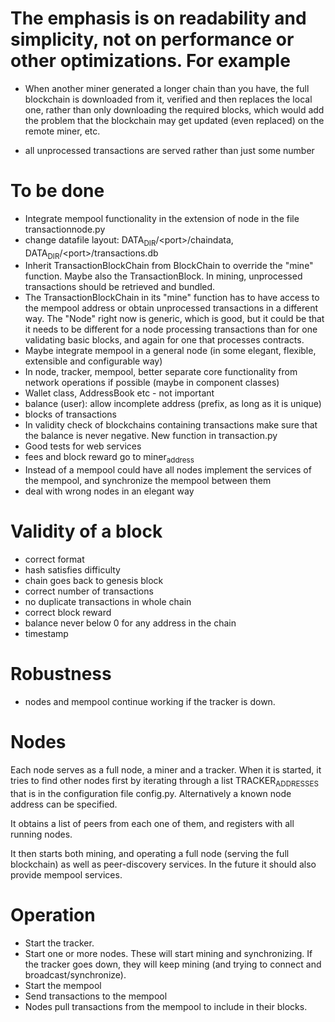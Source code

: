 * The emphasis is on readability and simplicity, not on performance or other optimizations. For example

- When another miner generated a longer chain than you have, the full blockchain is downloaded from it, verified and then replaces the local one, rather than only downloading the required blocks, which would add the problem that the blockchain may get updated (even replaced) on the remote miner, etc.

- all unprocessed transactions are served rather than just some number

* To be done
- Integrate mempool functionality in the extension of node in the file transactionnode.py
- change datafile layout: DATA_DIR/<port>/chaindata, DATA_DIR/<port>/transactions.db
- Inherit TransactionBlockChain from BlockChain to override the "mine" function. Maybe also the TransactionBlock. In mining, unprocessed transactions should be retrieved and bundled.
- The TransactionBlockChain in its "mine" function has to have access to the mempool address or obtain unprocessed transactions in a different way. The "Node" right now is generic, which is good, but it could be that it needs to be different for a node processing transactions than for one validating basic blocks, and again for one that processes contracts. 
- Maybe integrate mempool in a general node (in some elegant, flexible, extensible and configurable way)
- In node, tracker, mempool, better separate core functionality from network operations if possible (maybe in component classes)
- Wallet class, AddressBook etc - not important
- balance (user): allow incomplete address (prefix, as long as it is unique)
- blocks of transactions
- In validity check of blockchains containing transactions make sure that the balance is never negative. New function in transaction.py
- Good tests for web services
- fees and block reward go to miner_address
- Instead of a mempool could have all nodes implement the services of the mempool, and synchronize the mempool between them
- deal with wrong nodes in an elegant way

* Validity of a block
- correct format
- hash satisfies difficulty
- chain goes back to genesis block
- correct number of transactions 
- no duplicate transactions in whole chain
- correct block reward
- balance never below 0 for any address in the chain
- timestamp

* Robustness
- nodes and mempool continue working if the tracker is down.

* Nodes
Each node serves as a full node, a miner and a tracker. When it is started, it tries to find other nodes first by iterating through a list TRACKER_ADDRESSES that is in the configuration file config.py. Alternatively a known node address can be specified.

It obtains a list of peers from each one of them, and registers with all running nodes.

It then starts both mining, and operating a full node (serving the full blockchain) as well as peer-discovery services. In the future it should also provide mempool services.

* Operation
- Start the tracker. 
- Start one or more nodes. These will start mining and synchronizing. If the tracker goes down, they will keep mining (and trying to connect and broadcast/synchronize).
- Start the mempool
- Send transactions to the mempool
- Nodes pull transactions from the mempool to include in their blocks.
